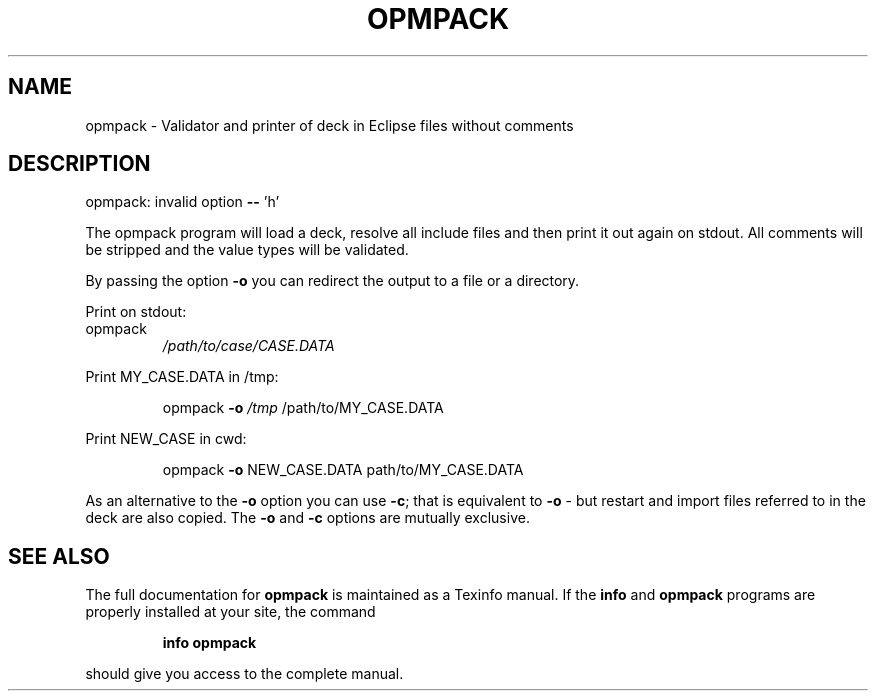 .\" DO NOT MODIFY THIS FILE!  It was generated by help2man 1.47.8.
.TH OPMPACK "1" "April 2021" "opmpack 2020.04" "User Commands"
.SH NAME
opmpack \- Validator and printer of deck in Eclipse files without comments
.SH DESCRIPTION
opmpack: invalid option \fB\-\-\fR 'h'
.PP
The opmpack program will load a deck, resolve all include
files and then print it out again on stdout. All comments
will be stripped and the value types will be validated.
.PP
By passing the option \fB\-o\fR you can redirect the output to a file
or a directory.
.PP
Print on stdout:
.TP
opmpack
\fI\,/path/to/case/CASE.DATA\/\fP
.PP
Print MY_CASE.DATA in /tmp:
.IP
opmpack \fB\-o\fR \fI\,/tmp\/\fP /path/to/MY_CASE.DATA
.PP
Print NEW_CASE in cwd:
.IP
opmpack \fB\-o\fR NEW_CASE.DATA path/to/MY_CASE.DATA
.PP
As an alternative to the \fB\-o\fR option you can use \fB\-c\fR; that is equivalent to \fB\-o\fR \-
but restart and import files referred to in the deck are also copied. The \fB\-o\fR and
\fB\-c\fR options are mutually exclusive.
.SH "SEE ALSO"
The full documentation for
.B opmpack
is maintained as a Texinfo manual.  If the
.B info
and
.B opmpack
programs are properly installed at your site, the command
.IP
.B info opmpack
.PP
should give you access to the complete manual.
